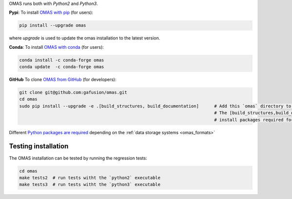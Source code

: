 .. _install:

OMAS runs both with *Python2* and *Python3*.

**Pypi**: To install `OMAS with pip <https://pypi.python.org/pypi/omas/>`_ (for users):

.. code-block:: none

    pip install --upgrade omas

where `upgrade` is used to update the omas installation to the latest version.

**Conda**: To install `OMAS with conda <https://anaconda.org/conda-forge/omas>`_ (for users):

.. code-block:: none

    conda install -c conda-forge omas
    conda update  -c conda-forge omas

**GitHub** To clone `OMAS from GitHub <https://github.com/gafusion/omas>`_ (for developers):

.. code-block:: none

    git clone git@github.com:gafusion/omas.git
    cd omas
    sudo pip install --upgrade -e .[build_structures, build_documentation]      # Add this `omas` directory to your $PYTHONPATH
                                                                                # The [build_structures,build_documentation] options
                                                                                # install packages required for extra development purposes

Different `Python packages are required <_static/requirements.txt>`_ depending on the :ref:`data storage systems <omas_formats>`

Testing installation
====================

The OMAS installation can be tested by running the regression tests:

.. code-block:: none

    cd omas
    make tests2  # run tests witht the `python2` executable
    make tests3  # run tests witht the `python3` executable
